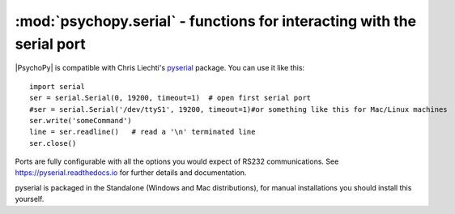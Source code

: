:mod:`psychopy.serial` - functions for interacting with the serial port
=================================================================================

|PsychoPy| is compatible with Chris Liechti's `pyserial <https://github.com/pyserial/pyserial>`_ package. You can use it like this::
    
    import serial
    ser = serial.Serial(0, 19200, timeout=1)  # open first serial port
    #ser = serial.Serial('/dev/ttyS1', 19200, timeout=1)#or something like this for Mac/Linux machines
    ser.write('someCommand')
    line = ser.readline()   # read a '\n' terminated line
    ser.close()
    
Ports are fully configurable with all the options you would expect of RS232 communications. See https://pyserial.readthedocs.io for further details and documentation.

pyserial is packaged in the Standalone (Windows and Mac distributions), for manual installations you should install this yourself.
